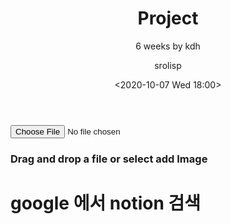 #+title: Project
#+subtitle: 6 weeks by kdh
#+date: <2020-10-07 Wed 18:00>
#+tags: python, bash, elisp, lisp, zoom
#+html_head: <link rel="stylesheet" href="/lecture-note/web/style.css">
#+property: header-args:bash :results verbatim
#+property: header-args:elisp :exports both
#+property: header-args:ipython :session mglearn1007 :tangle "mglearn201007.py" :exports both

#+author: srolisp

* 
#+begin_export html 
<script class="jsbin" src="https://ajax.googleapis.com/ajax/libs/jquery/1/jquery.min.js"></script>
<div class="file-upload">
    <!-- <button class="file-upload-btn" type="button" onclick="$('.file-upload-input').trigger( 'click' )">Add Image</button> -->

    <div class="image-upload-wrap">
        <input class="file-upload-input" type='file' onchange="readURL(this, init());" accept="image/*" />
        <div class="drag-text">
            <h3>Drag and drop a file or select add Image</h3>
        </div>
    </div>
    <div class="file-upload-content">
        <img class="file-upload-image" id="destImage" src="#" alt="your image" />
        <div class = "file-upload-container" id ="label-container"></div>
        <!-- <div class="image-title-wrap"> -->
        <!--     <button type="button" onclick="removeUpload()" class="remove-image">Remove <span -->
        <!--             class="image-title">Uploaded Image</span></button> -->
        <!-- </div> -->
    </div>
</div>
<!-- <button type="button" onclick="init()">Start</button> -->
<!-- <div id="webcam-container"></div> -->

<script src="https://cdn.jsdelivr.net/npm/@tensorflow/tfjs@1.3.1/dist/tf.min.js"></script>
<script src="https://cdn.jsdelivr.net/npm/@teachablemachine/image@0.8/dist/teachablemachine-image.min.js"></script>
<script src="./web/tmachine.js"></script>
<script src="./web/image.js"></script>

<!-- 주석 처리해도 괜찮다. -->
<!-- Copyright (c) 2020 by Aaron Vanston (https://codepen.io/aaronvanston/pen/yNYOXR) -->

<!-- Permission is hereby granted, free of charge, to any person obtaining a copy of this software and associated documentation files (the "Software"), to deal in the Software without restriction, including without limitation the rights to use, copy, modify, merge, publish, distribute, sublicense, and/or sell copies of the Software, and to permit persons to whom the Software is furnished to do so, subject to the following conditions: -->

<!-- The above copyright notice and this permission notice shall be included in all copies or substantial portions of the Software. -->

<!-- THE SOFTWARE IS PROVIDED "AS IS", WITHOUT WARRANTY OF ANY KIND, EXPRESS OR IMPLIED, INCLUDING BUT NOT LIMITED TO THE WARRANTIES OF MERCHANTABILITY, FITNESS FOR A PARTICULAR PURPOSE AND NONINFRINGEMENT. IN NO EVENT SHALL THE AUTHORS OR COPYRIGHT HOLDERS BE LIABLE FOR ANY CLAIM, DAMAGES OR OTHER LIABILITY, WHETHER IN AN ACTION OF CONTRACT, TORT OR OTHERWISE, ARISING FROM, OUT OF OR IN CONNECTION WITH THE SOFTWARE OR THE USE OR OTHER DEALINGS IN THE SOFTWARE. -->


<!-- <script type="text/javascript">
-->

#+end_export


* google 에서 notion 검색
